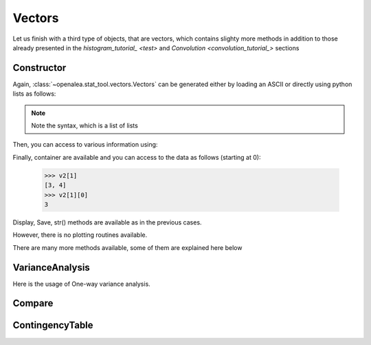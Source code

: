 .. define some aliases:
.. _vectors: syntax.html#type-vectors
.. .. _histogram_tutorial: tutorial.html#histogram
.. _convolution_tutorial: tutorial.html#convolution

.. define the setup for doctest:
.. testsetup:: *
   
    from openalea.stat_tool import *
    import pylab
    from pylab import savefig




Vectors
=======
Let us finish with a third type of objects, that are vectors, which contains 
slighty more methods in addition to those already presented in the 
`histogram_tutorial_ <test>` and `Convolution <convolution_tutorial_>` sections

Constructor
-----------

Again, :class:`~openalea.stat_tool.vectors.Vectors` can be generated either by 
loading an ASCII or directly using python lists as follows:

.. filename with respect to the directory where sphinx is launch
.. doctest::

    >>> v1 = Vectors('./test/chene_sessile.vec')

    >>> v2 = Vectors([[1,2], [3,4]])

.. note:: Note the syntax, which is a list of lists

Then, you can access to various information using:

.. doctest::

    >>> v2.get_nb_variable()
    2
    >>> v2.get_nb_vector()
    2
    >>> v2.get_identifiers()
    [1, 2]

Finally, container are available and you can access to the data as follows 
(starting at 0):

    >>> v2[1]
    [3, 4]
    >>> v2[1][0]
    3

Display, Save, str()  methods are available as in the previous cases. 

However, there is no plotting routines available.
    
There are many more methods available, some of them are explained here below

VarianceAnalysis
----------------

Here is the usage of One-way variance analysis.
    
.. doctest::

    >>> print VarianceAnalysis(v2, 1,2,"O")
    value                          1   3
    sample size                    1   1
    mean                           2   4
    variance                       0   0
    standard deviation             0   0
    mean absolute deviation        0   0
    coefficient of concentration   1   1
    coefficient of skewness        0   0
    coefficient of kurtosis       -2  -2
    <BLANKLINE>
       | histogram 1 | histogram 3 | cumulative histogram 1 function | cumulative histogram 3 function
    0  0  0  0  0
    1  0  0  0  0
    2  1  0  1  0
    3     0     0
    4     1     1
    <BLANKLINE>
    Kruskal-Wallis test
    chi-square test (1 degree of freedom)
    chi-square value: 1   critical probability: 0.315013
    reference chi-square value: 3.74866   reference critical probability: 0.05
    <BLANKLINE>



Compare
-------

.. doctest::

    >>> print Compare(ExtractHistogram(v2, 1), ExtractHistogram(v2,2), "O")
    histogram 1 - sample size: 2
    mean: 2   variance: 2   standard deviation: 1.41421
    coefficient of skewness: 0   coefficient of kurtosis: -2.5
    mean absolute deviation: 1   coefficient of concentration: 0.25
    information: -1.38629 (-0.693147)
    <BLANKLINE>
    histogram 2 - sample size: 2
    mean: 3   variance: 2   standard deviation: 1.41421
    coefficient of skewness: 0   coefficient of kurtosis: -2.5
    mean absolute deviation: 1   coefficient of concentration: 0.166667
    information: -1.38629 (-0.693147)
    <BLANKLINE>
       | histogram 1 | histogram 2 | cumulative histogram 1 function | cumulative histogram 2 function
    0  0  0    0    0
    1  1  0  0.5    0
    2  0  1  0.5  0.5
    3  1  0    1  0.5
    4     1         1
    <BLANKLINE>
    dissimilarities between histograms
    <BLANKLINE>
                | histogram 1 | histogram 2
    histogram 1      0   0.5
    histogram 2   -0.5     0
    <BLANKLINE>
    Kruskal-Wallis test
    chi-square test (1 degree of freedom)
    chi-square value: 0.6   critical probability: 0.448429
    reference chi-square value: 3.74866   reference critical probability: 0.05
    <BLANKLINE>
    
    
    
ContingencyTable
----------------

.. doctest::

    >>> print ContingencyTable(v2, 1, 2)
    contingency table
    <BLANKLINE>
       2  3  4
    1  1  0  0  1
    2  0  0  0  0
    3  0  0  1  1
       1  0  1  2
    <BLANKLINE>
    deviation table
    <BLANKLINE>
          2     3     4
    1   0.5     0  -0.5
    2     0     0     0
    3  -0.5     0   0.5
    <BLANKLINE>
    chi-square contribution table
    <BLANKLINE>
          2     3     4
    1  0.25     0  0.25
    2     0     0     0
    3  0.25     0  0.25
    <BLANKLINE>
    chi-square test (1 degree of freedom)
    chi-square value: 2   critical probability: 0.160475
    reference chi-square value: 3.74866   reference critical probability: 0.05
    <BLANKLINE>
             

